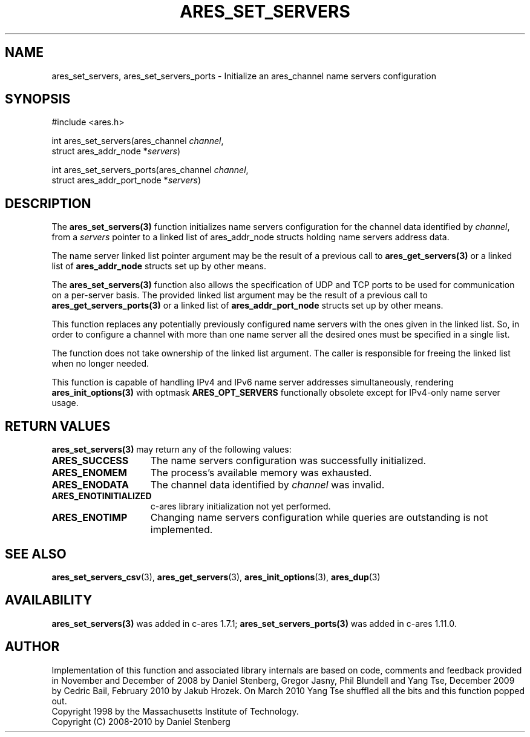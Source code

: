 .\"
.\" Copyright 2010 by Ben Greear <greearb@candelatech.com>
.\"
.\" Permission to use, copy, modify, and distribute this
.\" software and its documentation for any purpose and without
.\" fee is hereby granted, provided that the above copyright
.\" notice appear in all copies and that both that copyright
.\" notice and this permission notice appear in supporting
.\" documentation, and that the name of M.I.T. not be used in
.\" advertising or publicity pertaining to distribution of the
.\" software without specific, written prior permission.
.\" M.I.T. makes no representations about the suitability of
.\" this software for any purpose.  It is provided "as is"
.\" without express or implied warranty.
.\"
.\" SPDX-License-Identifier: MIT
.\"
.TH ARES_SET_SERVERS 3 "5 March 2010"
.SH NAME
ares_set_servers, ares_set_servers_ports \- Initialize an ares_channel name servers configuration
.SH SYNOPSIS
.nf
#include <ares.h>

int ares_set_servers(ares_channel \fIchannel\fP,
                     struct ares_addr_node *\fIservers\fP)

int ares_set_servers_ports(ares_channel \fIchannel\fP,
                           struct ares_addr_port_node *\fIservers\fP)
.fi
.SH DESCRIPTION
The \fBares_set_servers(3)\fP function initializes name servers configuration
for the channel data identified by
.IR channel ,
from a
.IR servers
pointer to a linked list of ares_addr_node structs holding name servers
address data.
.PP
The name server linked list pointer argument may be the result of a previous
call to \fBares_get_servers(3)\fP or a linked list of \fBares_addr_node\fP structs
set up by other means.
.PP
The \fBares_set_servers(3)\fP function also allows the specification of UDP and
TCP ports to be used for communication on a per-server basis.  The provided
linked list argument may be the result of a previous call to
\fBares_get_servers_ports(3)\fP or a linked list of \fBares_addr_port_node\fP structs
set up by other means.
.PP
This function replaces any potentially previously configured name servers
with the ones given in the linked list. So, in order to configure a channel
with more than one name server all the desired ones must be specified in a
single list.
.PP
The function does not take ownership of the linked list argument.
The caller is responsible for freeing the linked list when no longer needed.
.PP
This function is capable of handling IPv4 and IPv6 name server
addresses simultaneously, rendering \fBares_init_options(3)\fP with
optmask \fBARES_OPT_SERVERS\fP functionally obsolete except for
IPv4-only name server usage.

.SH RETURN VALUES
.B ares_set_servers(3)
may return any of the following values:
.TP 15
.B ARES_SUCCESS
The name servers configuration was successfully initialized.
.TP 15
.B ARES_ENOMEM
The process's available memory was exhausted.
.TP 15
.B ARES_ENODATA
The channel data identified by 
.IR channel
was invalid.
.TP 15
.B ARES_ENOTINITIALIZED
c-ares library initialization not yet performed.
.TP 15
.B ARES_ENOTIMP
Changing name servers configuration while queries are outstanding is not implemented.
.SH SEE ALSO
.BR ares_set_servers_csv (3),
.BR ares_get_servers (3),
.BR ares_init_options (3),
.BR ares_dup (3)
.SH AVAILABILITY
\fBares_set_servers(3)\fP was added in c-ares 1.7.1;
\fBares_set_servers_ports(3)\fP was added in c-ares 1.11.0.
.SH AUTHOR
Implementation of this function and associated library internals are based
on code, comments and feedback provided in November and December of 2008 by
Daniel Stenberg, Gregor Jasny, Phil Blundell and Yang Tse, December 2009
by Cedric Bail, February 2010 by Jakub Hrozek. On March 2010 Yang Tse
shuffled all the bits and this function popped out.
.br
Copyright 1998 by the Massachusetts Institute of Technology.
.br
Copyright (C) 2008-2010 by Daniel Stenberg
